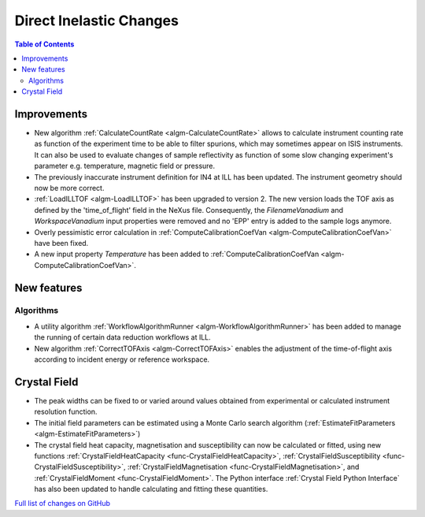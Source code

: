 ========================
Direct Inelastic Changes
========================

.. contents:: Table of Contents
   :local:

Improvements
------------

- New algorithm :ref:`CalculateCountRate <algm-CalculateCountRate>` allows to calculate instrument counting rate as function of the experiment 
  time to be able to filter spurions, which may sometimes appear on ISIS instruments. It can also be used to evaluate changes
  of sample reflectivity as function of some slow changing experiment's parameter e.g. temperature, magnetic field or pressure.

- The previously inaccurate instrument definition for IN4 at ILL has been updated. The instrument geometry should now be more correct.

- :ref:`LoadILLTOF <algm-LoadILLTOF>` has been upgraded to version 2. The new version loads the TOF axis as defined by the 'time_of_flight' field in the NeXus file. Consequently, the *FilenameVanadium* and *WorkspaceVanadium* input properties were removed and no 'EPP' entry is added to the sample logs anymore.

- Overly pessimistic error calculation in :ref:`ComputeCalibrationCoefVan <algm-ComputeCalibrationCoefVan>` have been fixed.

- A new input property *Temperature* has been added to :ref:`ComputeCalibrationCoefVan <algm-ComputeCalibrationCoefVan>`.

New features
------------

Algorithms
##########

- A utility algorithm :ref:`WorkflowAlgorithmRunner <algm-WorkflowAlgorithmRunner>` has been added to manage the running of certain data reduction workflows at ILL.
- New algorithm :ref:`CorrectTOFAxis <algm-CorrectTOFAxis>` enables the adjustment of the time-of-flight axis according to incident energy or reference workspace.

Crystal Field
-------------

- The peak widths can be fixed to or varied around values obtained from experimental or calculated instrument resolution function.
- The initial field parameters can be estimated using a Monte Carlo search algorithm (:ref:`EstimateFitParameters <algm-EstimateFitParameters>`)
- The crystal field heat capacity, magnetisation and susceptibility can now be calculated or fitted, using new functions
  :ref:`CrystalFieldHeatCapacity <func-CrystalFieldHeatCapacity>`, :ref:`CrystalFieldSusceptibility <func-CrystalFieldSusceptibility>`,
  :ref:`CrystalFieldMagnetisation <func-CrystalFieldMagnetisation>`, and :ref:`CrystalFieldMoment <func-CrystalFieldMoment>`.
  The Python interface :ref:`Crystal Field Python Interface` has also been updated to handle calculating and fitting these quantities.

`Full list of changes on GitHub <http://github.com/mantidproject/mantid/pulls?q=is%3Apr+milestone%3A%22Release+3.9%22+is%3Amerged+label%3A%22Component%3A+Direct+Inelastic%22>`_
